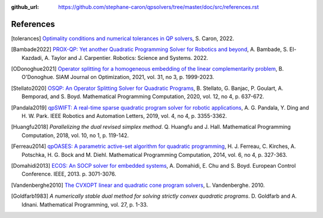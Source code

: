 :github_url: https://github.com/stephane-caron/qpsolvers/tree/master/doc/src/references.rst

**********
References
**********

.. [tolerances] `Optimality conditions and numerical tolerances in QP solvers <https://scaron.info/blog/optimality-conditions-and-numerical-tolerances-in-qp-solvers.html>`_, S. Caron, 2022.

.. [Bambade2022] `PROX-QP: Yet another Quadratic Programming Solver for Robotics and beyond <https://hal.inria.fr/hal-03683733/file/Yet_another_QP_solver_for_robotics_and_beyond.pdf/>`__, A. Bambade, S. El-Kazdadi, A. Taylor and J. Carpentier. Robotics: Science and Systems. 2022.

.. [ODonoghue2021] `Operator splitting for a homogeneous embedding of the linear complementarity problem <https://arxiv.org/abs/2004.02177>`_, B. O'Donoghue. SIAM Journal on Optimization, 2021, vol. 31, no 3, p. 1999-2023.

.. [Stellato2020] `OSQP: An Operator Splitting Solver for Quadratic Programs <https://arxiv.org/abs/1711.08013>`__, B. Stellato, G. Banjac, P. Goulart, A. Bemporad, and S. Boyd. Mathematical Programming Computation, 2020, vol. 12, no 4, p. 637-672.

.. [Pandala2019] `qpSWIFT: A real-time sparse quadratic program solver for robotic applications <https://doi.org/10.1109/LRA.2019.2926664>`_, A. G. Pandala, Y. Ding and H. W. Park. IEEE Robotics and Automation Letters, 2019, vol. 4, no 4, p. 3355-3362.

.. [Huangfu2018] *Parallelizing the dual revised simplex method*. Q. Huangfu and J. Hall. Mathematical Programming Computation, 2018, vol. 10, no 1, p. 119-142.

.. [Ferreau2014] `qpOASES: A parametric active-set algorithm for quadratic programming <http://mpc.zib.de/archive/2014/4/Ferreau2014_Article_QpOASESAParametricActive-setAl.pdf>`_, H. J. Ferreau, C. Kirches, A. Potschka, H. G. Bock and M. Diehl. Mathematical Programming Computation, 2014, vol. 6, no 4, p. 327-363.

.. [Domahidi2013] `ECOS: An SOCP solver for embedded systems <https://web.stanford.edu/~boyd/papers/ecos.html>`_, A. Domahidi, E. Chu and S. Boyd. European Control Conference. IEEE, 2013. p. 3071-3076.

.. [Vandenberghe2010] `The CVXOPT linear and quadratic cone program solvers <https://www.seas.ucla.edu/~vandenbe/publications/coneprog.pdf>`_, L. Vandenberghe. 2010.

.. [Goldfarb1983] *A numerically stable dual method for solving strictly convex quadratic programs*. D. Goldfarb and A. Idnani. Mathematical Programming, vol. 27, p. 1-33.
